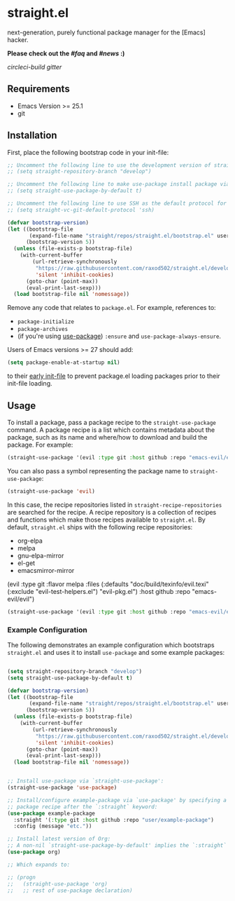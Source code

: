 * straight.el
next-generation, purely functional package manager for the [Emacs] hacker.

**Please check out the [[FAQ][#faq]] and [[news][#news]] :)**

[[circleci-badge][circleci-build]] [[gitter-badge][gitter]]

** Requirements
- Emacs Version >= 25.1
- git

** Installation
First, place the following bootstrap code in your init-file:

#+begin_src emacs-lisp
;; Uncomment the following line to use the development version of straight.el:
;; (setq straight-repository-branch "develop")

;; Uncomment the following line to make use-package install package via straight.el by default:
;; (setq straight-use-package-by-default t)

;; Uncomment the following line to use SSH as the default protocol for fetching repositories:
;; (setq straight-vc-git-default-protocol 'ssh)

(defvar bootstrap-version)
(let ((bootstrap-file
       (expand-file-name "straight/repos/straight.el/bootstrap.el" user-emacs-directory))
      (bootstrap-version 5))
  (unless (file-exists-p bootstrap-file)
    (with-current-buffer
        (url-retrieve-synchronously
         "https://raw.githubusercontent.com/raxod502/straight.el/develop/install.el"
         'silent 'inhibit-cookies)
      (goto-char (point-max))
      (eval-print-last-sexp)))
  (load bootstrap-file nil 'nomessage))
#+end_src

Remove any code that relates to =package.el=.
For example, references to:

- =package-initialize=
- =package-archives=
- (if you're using [[https://www.github.com/jweigley/use-package][use-package]]) =:ensure= and =use-package-always-ensure=.

Users of Emacs versions >= 27 should add:

#+begin_src emacs-lisp
(setq package-enable-at-startup nil)
#+end_src

to their [[https://www.gnu.org/software/emacs/manual/html_node/emacs/Early-Init-File.html][early init-file]] to prevent package.el loading packages prior to their init-file loading.

** Usage

To install a package, pass a package recipe to the =straight-use-package= command.
A package recipe is a list which contains metadata about the package, such as its name and where/how to download and build the package.
For example:

#+begin_src emacs-lisp
(straight-use-package '(evil :type git :host github :repo "emacs-evil/evil"))
#+end_src

You can also pass a symbol representing the package name to =straight-use-package=:

#+begin_src emacs-lisp
(straight-use-package 'evil)
#+end_src

In this case, the recipe repositories listed in =straight-recipe-repositories= are searched for the recipe.
A recipe repository is a collection of recipes and functions which make those recipes available to =straight.el=.
By default, =straight.el= ships with the following recipe repositories:

- org-elpa
- melpa
- gnu-elpa-mirror
- el-get
- emacsmirror-mirror

(evil :type git :flavor melpa :files (:defaults "doc/build/texinfo/evil.texi" (:exclude "evil-test-helpers.el") "evil-pkg.el") :host github :repo "emacs-evil/evil")
#+begin_src emacs-lisp
(straight-use-package '(evil :type git :host github :repo "emacs-evil/evil"))
#+end_src

*** Example Configuration

The following demonstrates an example configuration which bootstraps =straight.el= and uses it to install =use-package= and some example packages:

#+begin_src emacs-lisp :lexical t

(setq straight-repository-branch "develop")
(setq straight-use-package-by-default t)

(defvar bootstrap-version)
(let ((bootstrap-file
       (expand-file-name "straight/repos/straight.el/bootstrap.el" user-emacs-directory))
      (bootstrap-version 5))
  (unless (file-exists-p bootstrap-file)
    (with-current-buffer
        (url-retrieve-synchronously
         "https://raw.githubusercontent.com/raxod502/straight.el/develop/install.el"
         'silent 'inhibit-cookies)
      (goto-char (point-max))
      (eval-print-last-sexp)))
  (load bootstrap-file nil 'nomessage))


;; Install use-package via `straight-use-package':
(straight-use-package 'use-package)

;; Install/configure example-package via `use-package' by specifying a
;; package recipe after the `:straight` keyword:
(use-package example-package
  :straight '(:type git :host github :repo "user/example-package")
  :config (message "etc."))

;; Install latest version of Org:
;; A non-nil `straight-use-package-by-default' implies the `:straight` keyword here:
(use-package org)

;; Which expands to:

;; (progn
;;   (straight-use-package 'org)
;;   ;; rest of use-package declaration)
#+end_src
